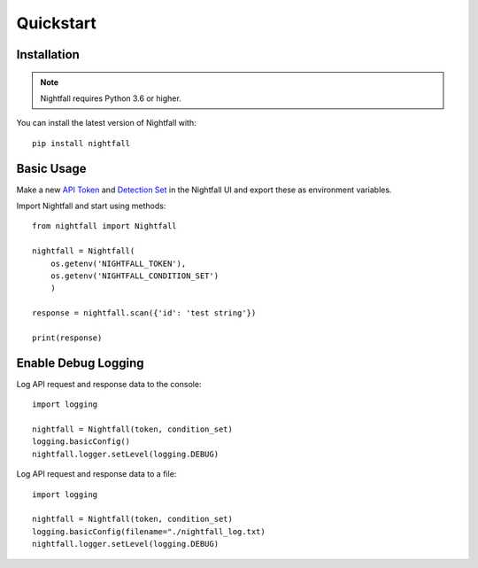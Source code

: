 Quickstart
==========

Installation
------------

.. note::
    Nightfall requires Python 3.6 or higher. 

You can install the latest version of Nightfall with:

::

    pip install nightfall

Basic Usage
-----------

Make a new `API Token <https://app.nightfall.ai/api/>`_ and `Detection Set <https://app.nightfall.ai/detection-engine/detection-rules>`_ in the Nightfall UI and export these as environment variables.

Import Nightfall and start using methods:

::

    from nightfall import Nightfall

    nightfall = Nightfall(
        os.getenv('NIGHTFALL_TOKEN'),
        os.getenv('NIGHTFALL_CONDITION_SET')
        )

    response = nightfall.scan({'id': 'test string'})

    print(response)    

Enable Debug Logging
--------------------

Log API request and response data to the console:

::

    import logging

    nightfall = Nightfall(token, condition_set)
    logging.basicConfig()
    nightfall.logger.setLevel(logging.DEBUG)

Log API request and response data to a file:

::

    import logging

    nightfall = Nightfall(token, condition_set)
    logging.basicConfig(filename="./nightfall_log.txt)
    nightfall.logger.setLevel(logging.DEBUG)
